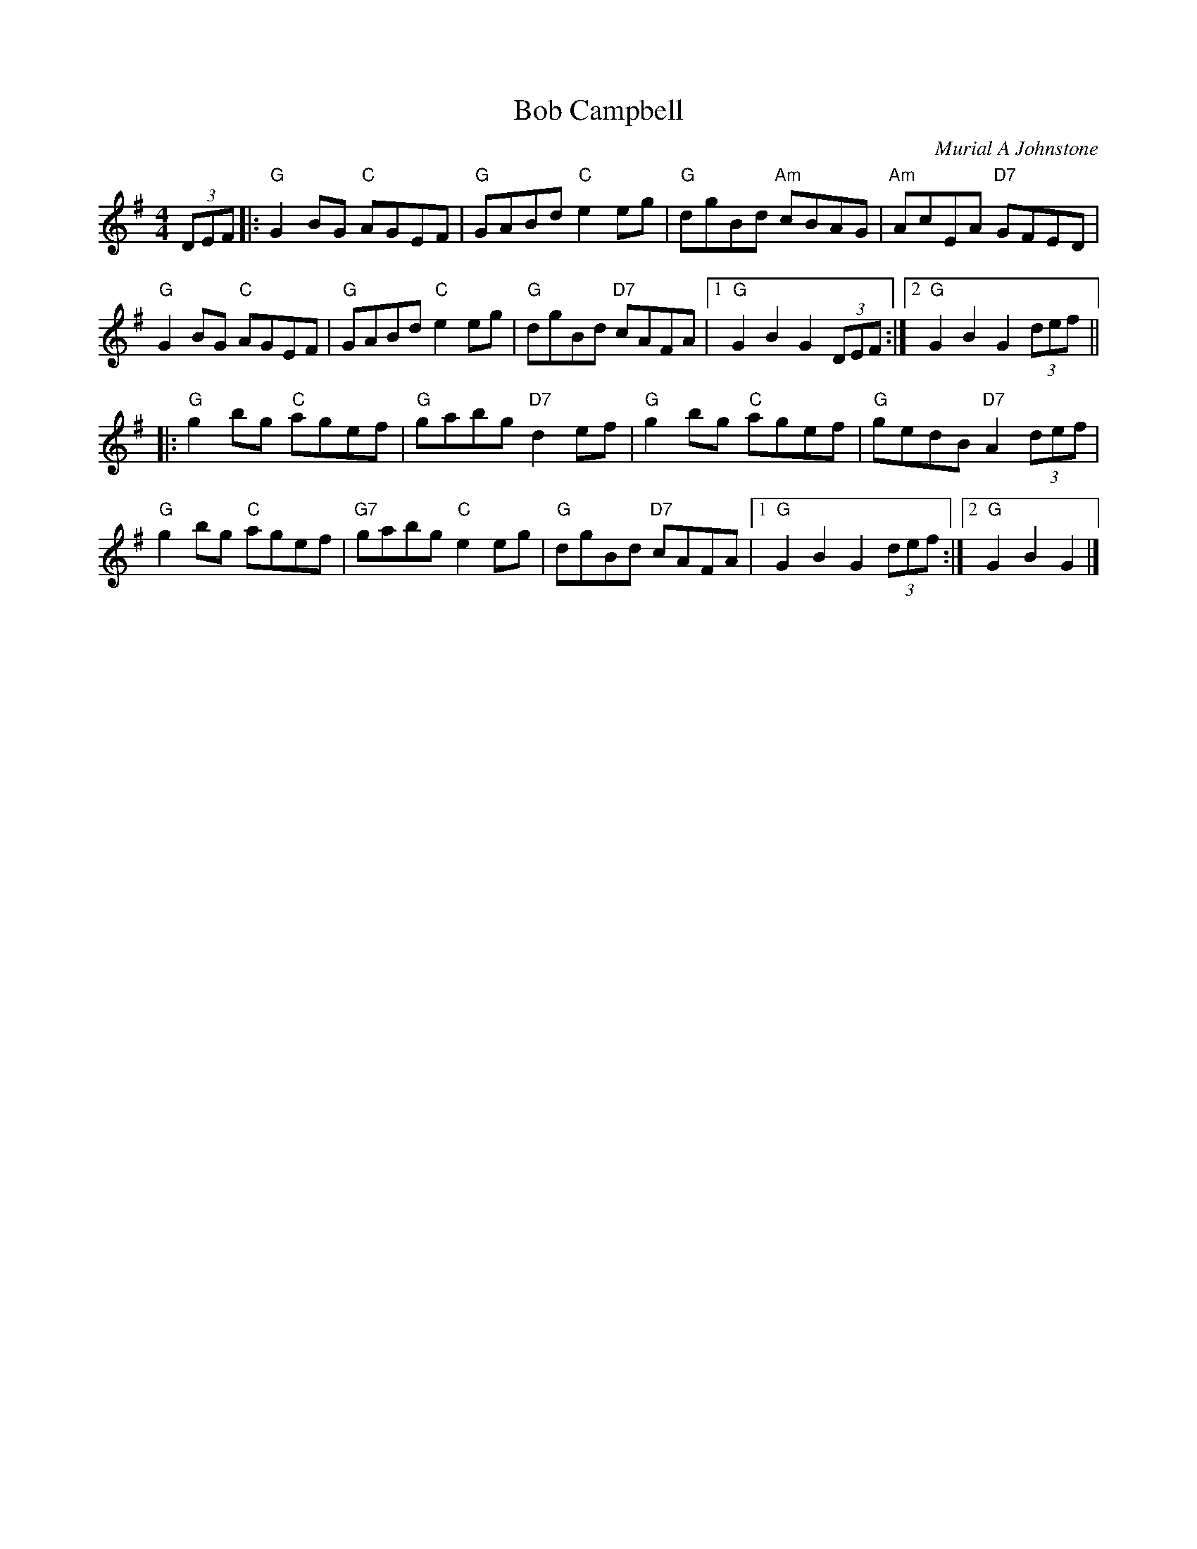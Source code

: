 X: 24
T: Bob Campbell
C: Murial A Johnstone
R: reel
N: Suggested tune for The Dancing Man
B: RSCDS Graded 2 #24
Z: 2011 John Chambers <jc:trillian.mit.edu>
M: 4/4
L: 1/8
K: G
(3DEF |:\
"G"G2BG "C"AGEF | "G"GABd "C"e2eg | "G"dgBd "Am"cBAG | "Am"AcEA "D7"GFED |
"G"G2BG "C"AGEF | "G"GABd "C"e2eg | "G"dgBd "D7"cAFA |1 "G"G2B2 G2 (3DEF :|2 "G"G2B2 G2 (3def ||
|:\
"G"g2bg "C"agef | "G"gabg "D7"d2ef | "G"g2bg "C"agef | "G"gedB "D7"A2 (3def |
"G"g2bg "C"agef | "G7"gabg "C"e2eg | "G"dgBd "D7"cAFA |1 "G"G2B2 G2 (3def :|2 "G"G2B2 G2 |]
